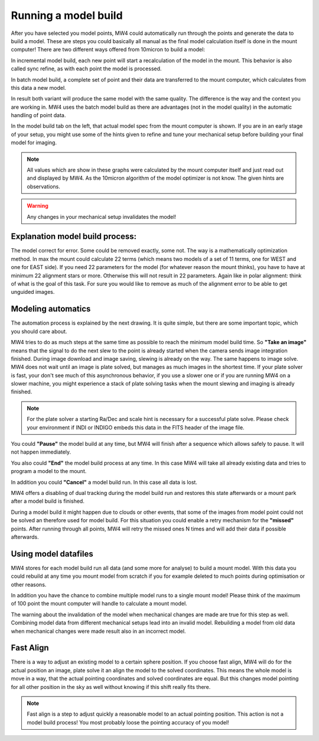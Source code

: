 Running a model build
=====================

After you have selected you model points, MW4 could automatically run through the
points and generate the data to build a model. These are steps you could basically
all manual as the final model calculation itself is done in the mount computer!
There are two different ways offered from 10micron to build a model:

.. hlist::
    :columns: 1

    * Incremental
    * Batch

In incremental model build, each new point will start a recalculation of the model
in the mount. This behavior is also called sync refine, as with each point the
model is processed.

In batch model build, a complete set of point and their data are transferred to
the mount computer, which calculates from this data a new model.

In result both variant will produce the same model with the same quality. The
difference is the way and the context you are working in. MW4 uses the batch model
build as there are advantages (not in the model quality) in the automatic handling
of point data.

.. image:: image/model_build.png
    :align: center
    :scale: 71%

In the model build tab on the left, that actual model spec from the mount computer
is shown. If you are in an early stage of your setup, you might use some of the
hints given to refine and tune your mechanical setup before building your final
model for imaging.

.. note::   All values which are show in these graphs were calculated by the mount
            computer itself and just read out and displayed by MW4. As the 10micron
            algorithm of the model optimizer is not know. The given hints are
            observations.

.. warning::    Any changes in your mechanical setup invalidates the model!

Explanation model build process:
--------------------------------
The model correct for error. Some could be removed exactly, some not. The way is
a mathematically optimization method. In max the mount could calculate 22 terms
(which means two models of a set of 11 terms, one for WEST and one for EAST side).
If you need 22 parameters for the model (for whatever reason the mount thinks),
you have to have at minimum 22 alignment stars or more. Otherwise this will not
result in 22 parameters. Again like in polar alignment: think of what is the goal
of this task. For sure you would like to remove as much of the alignment error to
be able to get unguided images.

Modeling automatics
-------------------
The automation process is explained by the next drawing. It is quite simple, but
there are some important topic, which you should care about.

.. drawio-image:: image/model_process.drawio
    :align: center

MW4 tries to do as much steps at the same time as possible to reach the minimum
model build time. So **"Take an image"** means that the signal to do the next slew
to the point is already started when the camera sends image integration finished.
During image download and image saving, slewing is already on the way. The same
happens to image solve. MW4 does not wait until an image is plate solved, but
manages as much images in the shortest time. If your plate solver is fast, your
don't see much of this asynchronous behavior, if you use a slower one or if you
are running MW4 on a slower machine, you might experience a stack of plate solving
tasks when the mount slewing and imaging is already finished.

.. note::   For the plate solver a starting Ra/Dec and scale hint is necessary for
            a successful plate solve. Please check your environment if INDI
            or INDIGO embeds this data in the FITS header of the image file.

You could **"Pause"** the model build at any time, but MW4 will finish after a
sequence which allows safely to pause. It will not happen immediately.

You also could **"End"** the model build process at any time. In this case MW4 will
take all already existing data and tries to program a model to the mount.

In addition you could **"Cancel"** a model build run. In this case all data is
lost.

MW4 offers a disabling of dual tracking during the model build run and restores
this state afterwards or a mount park after a model build is finished.

During a model build it might happen due to clouds or other events, that some
of the images from model point could not be solved an therefore used for model
build. For this situation you could enable a retry mechanism for the **"missed"**
points. After running through all points, MW4 will retry the missed ones N times
and will add their data if possible afterwards.

Using model datafiles
---------------------
MW4 stores for each model build run all data (and some more for analyse) to build
a mount model. With this data you could rebuild at any time you mount model from
scratch if you for example deleted to much points during optimisation or other
reasons.

In addition you have the chance to combine multiple model runs to a single mount
model! Please think of the maximum of 100 point the mount computer will handle to
calculate a mount model.

The warning about the invalidation of the model when mechanical changes are made
are true for this step as well. Combining model data from different mechanical
setups lead into an invalid model. Rebuilding a model from old data when
mechanical changes were made result also in an incorrect model.

Fast Align
----------
There is a way to adjust an existing model to a certain sphere position. If you
choose fast align, MW4 will do for the actual position an image, plate solve it an
align the model to the solved coordinates. This means the whole model is move in a
way, that the actual pointing coordinates and solved coordinates are equal. But
this changes model pointing for all other position in the sky as well without
knowing if this shift really fits there.

.. note::   Fast align is a step to adjust quickly a reasonable model to an actual
            pointing position. This action is not a model build process! You most
            probably loose the pointing accuracy of you model!

